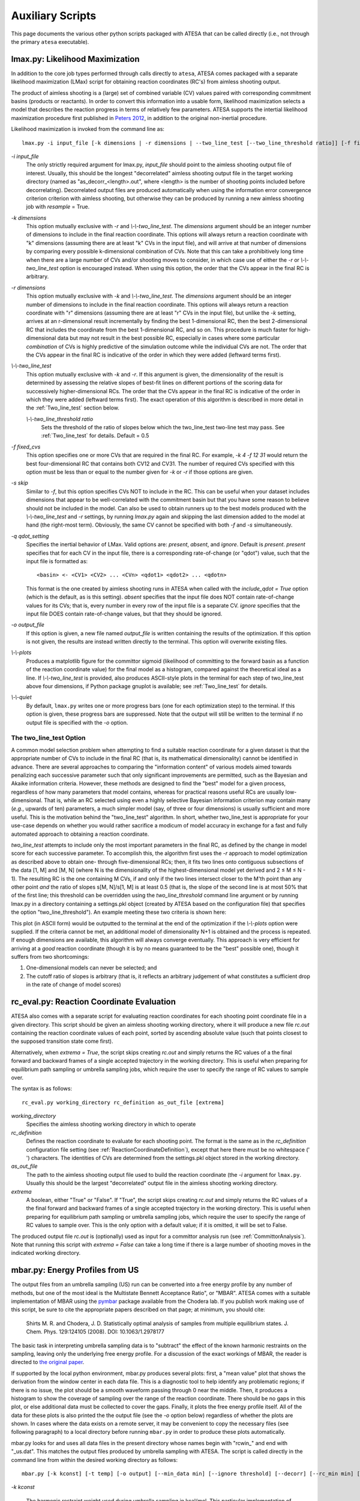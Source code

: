 .. _AuxiliaryScripts:

Auxiliary Scripts
==================

This page documents the various other python scripts packaged with ATESA that can be called directly (i.e., not through the primary ``atesa`` executable).

.. _LikelihoodMaximization:

lmax.py: Likelihood Maximization
--------------------------------

In addition to the core job types performed through calls directly to ``atesa``, ATESA comes packaged with a separate likelihood maximization (LMax) script for obtaining reaction coordinates (RC's) from aimless shooting output.

The product of aimless shooting is a (large) set of combined variable (CV) values paired with corresponding commitment basins (products or reactants). In order to convert this information into a usable form, likelihood maximization selects a model that describes the reaction progress in terms of relatively few parameters. ATESA supports the intertial likelihood maximization procedure first published in `Peters 2012 <https://doi.org/10.1016/j.cplett.2012.10.051>`_, in addition to the original non-inertial procedure.

Likelihood maximization is invoked from the command line as:

::

	lmax.py -i input_file [-k dimensions | -r dimensions | --two_line_test [--two_line_threshold ratio]] [-f fixed_cvs] [-s skip] [-q qdot_setting] [-o output_file] [--plots] [--quiet]
	
`-i input_file`
	The only strictly required argument for lmax.py, `input_file` should point to the aimless shooting output file of interest. Usually, this should be the longest "decorrelated" aimless shooting output file in the target working directory (named as "as_decorr_<length>.out", where <length> is the number of shooting points included before decorrelating). Decorrelated output files are produced automatically when using the information error convergence criterion criterion with aimless shooting, but otherwise they can be produced by running a new aimless shooting job with *resample* = True.
	
`-k dimensions`
	This option mutually exclusive with `-r` and `\\-\\-two_line_test`. The `dimensions` argument should be an integer number of dimensions to include in the final reaction coordinate. This options will always return a reaction coordinate with "k" dimensions (assuming there are at least "k" CVs in the input file), and will arrive at that number of dimensions by comparing every possible k-dimensional combination of CVs. Note that this can take a prohibitively long time when there are a large number of CVs and/or shooting moves to consider, in which case use of either the `-r` or `\\-\\-two_line_test` option is encouraged instead. When using this option, the order that the CVs appear in the final RC is arbitrary.
	
`-r dimensions`
	This option mutually exclusive with `-k` and `\\-\\-two_line_test`. The `dimensions` argument should be an integer number of dimensions to include in the final reaction coordinate. This options will always return a reaction coordinate with "r" dimensions (assuming there are at least "r" CVs in the input file), but unlike the `-k` setting, arrives at an r-dimensional result incrementally by finding the best 1-dimensional RC, then the best 2-dimensional RC that includes the coordinate from the best 1-dimensional RC, and so on. This procedure is much faster for high-dimensional data but may not result in the best possible RC, especially in cases where some particular *combination* of CVs is highly predictive of the simulation outcome while the individual CVs are not. The order that the CVs appear in the final RC is indicative of the order in which they were added (leftward terms first).
	
`\\-\\-two_line_test`
	This option mutually exclusive with `-k` and `-r`. If this argument is given, the dimensionality of the result is determined by assessing the relative slopes of best-fit lines on different portions of the scoring data for successively higher-dimensional RCs. The order that the CVs appear in the final RC is indicative of the order in which they were added (leftward terms first). The exact operation of this algorithm is described in more detail in the :ref:`Two_line_test` section below.
		
	`\\-\\-two_line_threshold ratio`
		Sets the threshold of the ratio of slopes below which the two_line_test two-line test may pass. See :ref:`Two_line_test` for details. Default = 0.5
		
`-f fixed_cvs`
	This option specifies one or more CVs that are required in the final RC. For example, `-k 4 -f 12 31` would return the best four-dimensional RC that contains both CV12 and CV31. The number of required CVs specified with this option must be less than or equal to the number given for `-k` or `-r` if those options are given.
	
`-s skip`
	Similar to `-f`, but this option specifies CVs NOT to include in the RC. This can be useful when your dataset includes dimensions that appear to be well-correlated with the commitment basin but that you have some reason to believe should not be included in the model. Can also be used to obtain runners up to the best models produced with the `\\-\\-two_line_test` and `-r` settings, by running `lmax.py` again and skipping the last dimension added to the model at hand (the right-most term). Obviously, the same CV cannot be specified with both `-f` and `-s` simultaneously.

`-q qdot_setting`
	Specifies the inertial behavior of LMax. Valid options are: `present`, `absent`, and `ignore`. Default is `present`.
	`present` specifies that for each CV in the input file, there is a corresponding rate-of-change (or "qdot") value, such that the input file is formatted as:
	
	::
	
	<basin> <- <CV1> <CV2> ... <CVn> <qdot1> <qdot2> ... <qdotn>
	
	This format is the one created by aimless shooting runs in ATESA when called with the `include_qdot = True` option (which is the default, as is this setting).
	`absent` specifies that the input file does NOT contain rate-of-change values for its CVs; that is, every number in every row of the input file is a separate CV.
	`ignore` specifies that the input file DOES contain rate-of-change values, but that they should be ignored.
	
`-o output_file`
	If this option is given, a new file named `output_file` is written containing the results of the optimization. If this option is not given, the results are instead written directly to the terminal. This option will overwrite existing files.
	
`\\-\\-plots`
	Produces a matplotlib figure for the committor sigmoid (likelihood of committing to the forward basin as a function of the reaction coordinate value) for the final model as a histogram, compared against the theoretical ideal as a line. If *\\-\\-two_line_test* is provided, also produces ASCII-style plots in the terminal for each step of two_line_test above four dimensions, if Python package gnuplot is available; see :ref:`Two_line_test` for details.

`\\-\\-quiet`
	By default, ``lmax.py`` writes one or more progress bars (one for each optimization step) to the terminal. If this option is given, these progress bars are suppressed. Note that the output will still be written to the terminal if no output file is specified with the `-o` option.
	
.. _Two_line_test:

The two_line_test Option
~~~~~~~~~~~~~~~~~~~~~~~~

A common model selection problem when attempting to find a suitable reaction coordinate for a given dataset is that the appropriate number of CVs to include in the final RC (that is, its mathematical dimensionality) cannot be identified in advance. There are several approaches to comparing the "information content" of various models aimed towards penalizing each successive parameter such that only significant improvements are permitted, such as the Bayesian and Akaike information criteria. However, these methods are designed to find the "best" model for a given process, regardless of how many parameters that model contains, whereas for practical reasons useful RCs are usually low-dimensional. That is, while an RC selected using even a highly selective Bayesian information criterion may contain many (*e.g.*, upwards of ten) parameters, a much simpler model (say, of three or four dimensions) is usually sufficient and more useful. This is the motivation behind the "two_line_test" algorithm. In short, whether two_line_test is appropriate for your use-case depends on whether you would rather sacrifice a modicum of model accuracy in exchange for a fast and fully automated approach to obtaining a reaction coordinate.

`two_line_test` attempts to include only the most important parameters in the final RC, as defined by the change in model score for each successive parameter. To accomplish this, the algorithm first uses the `-r` approach to model optimization as described above to obtain one- through five-dimensional RCs; then, it fits two lines onto contiguous subsections of the data [1, M] and [M, N] (where N is the dimensionality of the highest-dimensional model yet derived and 2 ≤ M ≤ N - 1). The resulting RC is the one containing M CVs, if and only if the two lines intersect closer to the M'th point than any other point `and` the ratio of slopes s[M, N]/s[1, M] is at least 0.5 (that is, the slope of the second line is at most 50% that of the first line; this threshold can be overridden using the *two_line_threshold* command line argument or by running lmax.py in a directory containing a settings.pkl object (created by ATESA based on the configuration file) that specifies the option "two_line_threshold"). An example meeting these two criteria is shown here:

.. image:: _images/two-line_test.png

This plot (in ASCII form) would be outputted to the terminal at the end of the optimization if the *\\-\\-plots* option were supplied. If the criteria cannot be met, an additional model of dimensionality N+1 is obtained and the process is repeated. If enough dimensions are available, this algorithm will always converge eventually. This approach is very efficient for arriving at a *good* reaction coordinate (though it is by no means guaranteed to be the "best" possible one), though it suffers from two shortcomings:

1. One-dimensional models can never be selected; and
2. The cutoff ratio of slopes is arbitrary (that is, it reflects an arbitrary judgement of what constitutes a sufficient drop in the rate of change of model scores)

.. _RCEval:

rc_eval.py: Reaction Coordinate Evaluation 
------------------------------------------

ATESA also comes with a separate script for evaluating reaction coordinates for each shooting point coordinate file in a given directory. This script should be given an aimless shooting working directory, where it will produce a new file `rc.out` containing the reaction coordinate values of each point, sorted by ascending absolute value (such that points closest to the supposed transition state come first). 

Alternatively, when `extrema = True`, the script skips creating `rc.out` and simply returns the RC values of a the final forward and backward frames of a single accepted trajectory in the working directory. This is useful when preparing for equilibrium path sampling or umbrella sampling jobs, which require the user to specify the range of RC values to sample over.

The syntax is as follows:

::

	rc_eval.py working_directory rc_definition as_out_file [extrema]
	
`working_directory`
	Specifies the aimless shooting working directory in which to operate
	
`rc_definition`
	Defines the reaction coordinate to evaluate for each shooting point. The format is the same as in the `rc_definition` configuration file setting (see :ref:`ReactionCoordinateDefinition`), except that here there must be no whitespace (' ') characters. The identities of CVs are determined from the settings.pkl object stored in the working directory.
	
`as_out_file`
	The path to the aimless shooting output file used to build the reaction coordinate (the *-i* argument for ``lmax.py``. Usually this should be the largest "decorrelated" output file in the aimless shooting working directory.
	
`extrema`
	A boolean, either "True" or "False". If "True", the script skips creating `rc.out` and simply returns the RC values of a the final forward and backward frames of a single accepted trajectory in the working directory. This is useful when preparing for equilibrium path sampling or umbrella sampling jobs, which require the user to specify the range of RC values to sample over. This is the only option with a default value; if it is omitted, it will be set to False.
	
The produced output file `rc.out` is (optionally) used as input for a committor analysis run (see :ref:`CommittorAnalysis`). Note that running this script with `extrema = False` can take a long time if there is a large number of shooting moves in the indicated working directory.

.. _MBAR:

mbar.py: Energy Profiles from US
--------------------------------

The output files from an umbrella sampling (US) run can be converted into a free energy profile by any number of methods, but one of the most ideal is the Multistate Bennett Acceptance Ratio", or "MBAR". ATESA comes with a suitable implementation of MBAR using the `pymbar <https://github.com/choderalab/pymbar>`_ package available from the Chodera lab. If you publish work making use of this script, be sure to cite the appropriate papers described on that page; at minimum, you should cite:

	Shirts M. R. and Chodera, J. D. Statistically optimal analysis of samples from multiple equilibrium states. J. Chem. Phys. 129:124105 (2008). DOI: 10.1063/1.2978177

The basic task in interpreting umbrella sampling data is to "subtract" the effect of the known harmonic restraints on the sampling, leaving only the underlying free energy profile. For a discussion of the exact workings of MBAR, the reader is directed to `the original paper <https://www.ncbi.nlm.nih.gov/pmc/articles/PMC2671659/>`_.

If supported by the local python environment, mbar.py produces several plots: first, a "mean value" plot that shows the derivation from the window center in each data file. This is a diagnostic tool to help identify any problematic regions; if there is no issue, the plot should be a smooth waveform passing through 0 near the middle. Then, it produces a histogram to show the coverage of sampling over the range of the reaction coordinate. There should be no gaps in this plot, or else additional data must be collected to cover the gaps. Finally, it plots the free energy profile itself. All of the data for these plots is also printed the the output file (see the `-o` option below) regardless of whether the plots are shown. In cases where the data exists on a remote server, it may be convenient to copy the necessary files (see following paragraph) to a local directory before running ``mbar.py`` in order to produce these plots automatically.

mbar.py looks for and uses all data files in the present directory whose names begin with "rcwin\_" and end with "_us.dat". This matches the output files produced by umbrella sampling with ATESA. The script is called directly in the command line from within the desired working directory as follows:

::

	mbar.py [-k kconst] [-t temp] [-o output] [--min_data min] [--ignore threshold] [--decorr] [--rc_min min] [--rc_max max] [--quiet]
	
`-k kconst`

	The harmonic restraint weight used during umbrella sampling in kcal/mol. This particular implementation of MBAR requires that all of the restraints be identical. The default is equal to the default setting during an ATESA umbrella sampling job. Default = 50
	
`-t temp`

	The temperature at which the simulations were performed, in K. This implementation of MBAR requires that all of the temperatures be identical. The default is equal to the default setting during an ATESA umbrella sampling job. Default = 300
	
`-o output`

	The name of the output file produced by the script. It will be overwritten if it exists. Default = mbar.out
	
`\\-\\-min_data min`

	The minimum number of samples that must be present in a given data file for it to be included in the analysis. This can be useful to exclude results from simulations that did not finish for some reason, but should be used with care. Default = 0
	
`\\-\\-ignore threshold`

	The number of samples from the beginning of each data file to ignore during analysis. This is useful for manually specifying a decorrelation time from the initial coordinates in each window, if desired. Probably should not be used in combination with `\\-\\-decorr`. Default = 1
	
`\\-\\-decorr`

	If this option is given, then the built-in pymbar.timeseries.detectEquilibration and pymbar.timeseries.subsampleCorrelatedData functions are used to attempt to automatically pare the data in each data file down to equilibrated and decorrelated samples. If you don't know what this means, you probably *should* use it. If you publish work that makes use of this option, you must cite (in addition to the aforementioned paper)::
	
		Chodera, J. D. A simple method for automated equilibration detection in molecular simulations. J. Chem. Theor. Comput. 12:1799, 2016. DOI: 10.1021/acs.jctc.5b00784
	
`\\-\\-rc_min min`

	The smallest value of the reaction coordinate to include in the final energy profile. If this option isn't specified, then the smallest window center is used instead (which is usually safe).
	
`\\-\\-rc_max max`

	The largest value of the reaction coordinate to include in the final energy profile. If this option isn't specified, then the largest window center is used instead (which is usually safe).
	
`\\-\\-quiet`

	If this option is given, all the output to the terminal and the display of plots is suppressed, and the only result is the output file.

.. _BoltzmannWeight:

boltzmann_weight.py: Energy Profiles from EPS
---------------------------------------------

The output file from an equilibrium path sampling (EPS) run can be converted into a free energy profile by simply weighting the observed probability of each state (that is, a certain discretized range of RC values) according to the Boltzmann distribution:

.. math::

	∆G = -k_B T ln(p)
	
Where :math:`∆G` is the relative free energy, :math:`k_B T` is the Boltzmann constant times the absolute temperature :math:`T`, and :math:`p` is the relative probability of the state in question.

boltzmann_weight.py is a utility script that automates this calculation for data in the format of an ATESA equilibrium path sampling output file, and stitches together the free energy profiles of adjacent windows to construct the overall free energy profile. It also automates subsampling of the data for bootstrapping in order to obtain error bars. It is called as follows:

::

	boltzmann_weight.py -i input_file [-o output_file] [-t temp] [-n nbins] [-c bootstrapCyc] [-b bootstrapN] [--noplot]
	
`-i input_file`
	Path to the EPS output file containing the data to analyze. This file should be formatted in three columns separated by whitespace:
	
	[EPS window lower boundary] [EPS window upper boundary] [sampled RC value]
	
	Samples from each window do not need to be in contiguous groups of lines, but the first two columns of samples from the same EPS window do need to be identical when rounded to three decimal places in order to be counted as belonging to the same window.
	
`-o output_file`
	Name of the output file to produce, containing the final free energy profile and bootstrapped error if applicable. Default is 'fep.out'.
	
`-t temp`
	The temperature in Kelvin at which to evaluate the free energy profile (that is, :math:`T` in :math:`k_B T`). Default is 300.
	
`-n nbins`
	The number of bins into which each EPS window is divided. Must be an integer. Larger values allow for higher resolution, but also require more data in order to remain smooth. Too-low values of n may provide misleading results, while too-high values will add considerable noise. The user is advised to try a few different values of n before settling on one, in order to get a feel for how it affects the result. Default is 5.
	
`-c bootstrapCyc`
	The number of bootstrapping iterations to perform. Must be an integer. A value of zero turns off bootstrapping. Each iteration subsamples the data in each window to get a new estimate of the free energy profile, and then the standard deviation of the distribution of energy values from across the iterations is provided in the final result. Default is 100.
	
`-b bootstrapN`
	The number of samples to include in each window when bootstrapping. Must be an integer. Default is 25.

`\\-\\-noplot`
	By default, boltzmann_weight.py produces a histogram of the binned data in each window to help assess good overlap between adjacent windows, as well as a plot of the resulting free energy profile using matplotlib, if supported by the interpreter. Providing this option suppresses this behavior.
	
Note that if `\\-\\-noplot` is not provided and a histogram is shown, the plot window must be manually closed before the remainder of the calculation will take place. Similarly, the program will not terminate until the free energy profile plot window is closed.
